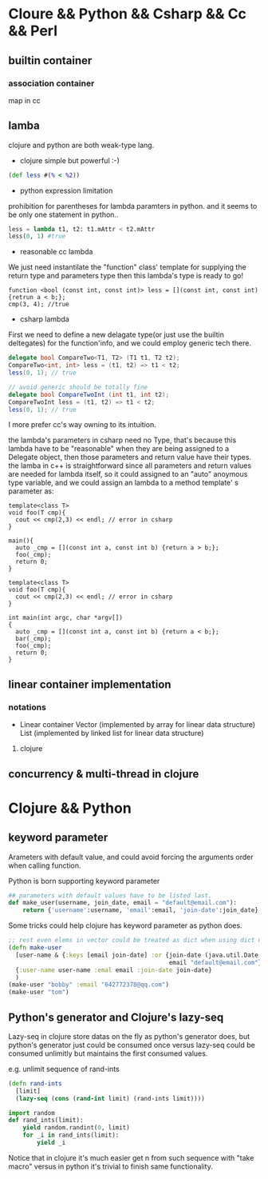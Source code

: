 * Cloure && Python && Csharp && Cc && Perl
** builtin container
*** association container
map in cc
** lamba
clojure and python are both weak-type lang.

+ clojure simple but powerful :-)
#+begin_src clojure
(def less #(% < %2))
#+end_src

+ python expression limitation
prohibition for parentheses for lambda paramters in python.
and it seems to be only one statement in python..
#+begin_src python :results ouput
less = lambda t1, t2: t1.mAttr < t2.mAttr
less(0, 1) #true
#+end_src

+ reasonable cc lambda
We just need instantilate the "function" class' template for supplying the return type and parameters type then this lambda's type is ready to go!
#+begin_src c++
function <bool (const int, const int)> less = [](const int, const int) {retrun a < b;};
cmp(3, 4); //true
#+end_src

+ csharp lambda
First we need to define a new delagate type(or just use the builtin deltegates) for the function'info, and we could employ generic tech there.
#+begin_src csharp
delegate bool CompareTwo<T1, T2> (T1 t1, T2 t2);
CompareTwo<int, int> less = (t1, t2) => t1 < t2;
less(0, 1); // true

// avoid generic should be totally fine
delegate bool CompareTwoInt (int t1, int t2);
CompareTwoInt less = (t1, t2) => t1 < t2;
less(0, 1); // true
#+end_src

I more prefer cc's way owning to its intuition.

the lambda's parameters in csharp need no Type, that's because this lambda have to be  "reasonable" when they are being assigned  to a Delegate object, then those parameters and return value have their types. the lamba in c++ is straightforward since all parameters and return values are needed for lambda itself, so it could assigned to an "auto" anoymous type variable, and we could assign an lambda to a method template' s parameter as:

#+begin_src c++
template<class T>
void foo(T cmp){
  cout << cmp(2,3) << endl; // error in csharp
}

main(){
  auto _cmp = [](const int a, const int b) {return a > b;};
  foo(_cmp);
  return 0;
}
#+end_src


#+begin_src c++
template<class T>
void foo(T cmp){
  cout << cmp(2,3) << endl; // error in csharp
}

int main(int argc, char *argv[])
{
  auto _cmp = [](const int a, const int b) {return a < b;};
  bar(_cmp);
  foo(_cmp);
  return 0;
}
#+end_src

** linear container implementation
*** notations   
    + Linear container
      Vector (implemented by array for linear data structure)
      List (implemented by linked list for linear data structure)
**** clojure     
** concurrency & multi-thread in clojure
* Clojure && Python
** keyword parameter
Arameters with default value, and could avoid forcing the arguments
order when calling function.

Python is born supporting keyword parameter
#+begin_src python
## parameters with default values have to be listed last.
def make_user(username, join_date, email = "default@email.com"):
    return {'username':username, 'email':email, 'join-date':join_date}
#+end_src

Some tricks could help clojure has keyword parameter as python does.
#+begin_src clojure
;; rest even elems in vector could be treated as dict when using dict unpacking
(defn make-user
  [user-name & {:keys [email join-date] :or {join-date (java.util.Date.)
                                             email "default@email.com"}}]
  {:user-name user-name :emal email :join-date join-date}
  )
(make-user "bobby" :email "642772378@qq.com")
(make-user "tom")
#+end_src

** Python's generator and Clojure's lazy-seq
   Lazy-seq in clojure store datas on the fly as python's generator does,
   but python's generator just could be consumed once versus lazy-seq could
   be consumed unlimitly but maintains the first consumed values.
   
   e.g. unlimit sequence of rand-ints
   #+begin_src clojure
   (defn rand-ints
     [limit]
     (lazy-seq (cons (rand-int limit) (rand-ints limit))))
   #+end_src

   #+begin_src python
   import random
   def rand_ints(limit):
       yield random.randint(0, limit)
       for _i in rand_ints(limit):
           yield _i
   #+end_src

   Notice that in clojure it's much easier get n from such sequence with
   "take macro" versus in python it's trivial to finish same functionality.

   
   
   
